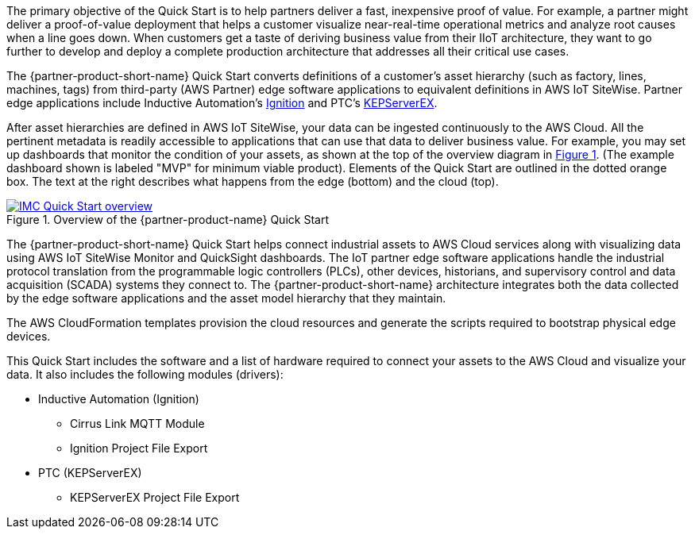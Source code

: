 // Replace the content in <>
// Briefly describe the software. Use consistent and clear branding. 
// Include the benefits of using the software on AWS, and provide details on usage scenarios.

//TODO Marcia to break these paragraphs down.
:xrefstyle: short

The primary objective of the Quick Start is to help partners deliver a fast, inexpensive proof of value. For example, a partner might deliver a proof-of-value deployment that helps a customer visualize near-real-time operational metrics and analyze root causes when a line goes down. When customers get a taste of deriving business value from their IIoT architecture, they want to go further to develop and deploy a complete production architecture that addresses all their critical use cases. 

The {partner-product-short-name} Quick Start converts definitions of a customer's asset hierarchy (such as factory, lines, machines, tags) from third-party (AWS Partner) edge software applications to equivalent definitions in AWS IoT SiteWise. Partner edge applications include Inductive Automation's https://inductiveautomation.com/ignition/[Ignition^] and PTC's https://www.kepware.com/en-us/products/kepserverex/[KEPServerEX^].

After asset hierarchies are defined in AWS IoT SiteWise, your data can be ingested continuously to the AWS Cloud. All the pertinent metadata is readily accessible to applications that can use that data to deliver business value. For example, you may set up dashboards that monitor the condition of your assets, as shown at the top of the overview diagram in <<IMC-QS-overview>>. (The example dashboard shown is labeled "MVP" for minimum viable product). Elements of the Quick Start are outlined in the dotted orange box. The text at the right describes what happens from the edge (bottom) and the cloud (top).

[#IMC-QS-overview]
.Overview of the {partner-product-name} Quick Start
[link=images/imc_framework.png]
image::../images/imc_framework.png[IMC Quick Start overview]

//TODO Shivansh, Please supply the source file that Figure 1 was generated from.

//TODO Marcia to update this diagram and description to avoid "IMC framework". Notes from talking with Shivansh (see Quip): What does "IMC framework" mean? Synonymous. Use QS (but keep "ACM framework"). So, remove any remaining references to "IMC framework" in the rest of the doc too. (Remove the term "framework," capitalize "Cloud" when it follows "AWS," "near-real-time," "plant floor" > "factory floor," "historian" lowercase, label purple icon "Amazon QuickSight," eliminate the key, and a few other things.)

The {partner-product-short-name} Quick Start helps connect industrial assets to AWS Cloud services along with visualizing data using AWS IoT SiteWise Monitor and QuickSight dashboards. The IoT partner edge software applications handle the industrial protocol translation from the programmable logic controllers (PLCs), other devices, historians, and supervisory control and data acquisition (SCADA) systems they connect to. The {partner-product-short-name} architecture integrates both the data collected by the edge software applications and the asset model hierarchy that they maintain. 

The AWS CloudFormation templates provision the cloud resources and generate the scripts required to bootstrap physical edge devices. 

This Quick Start includes the software and a list of hardware required to connect your assets to the AWS Cloud and visualize your data. It also includes the following modules (drivers):

* Inductive Automation (Ignition)
** Cirrus Link MQTT Module
** Ignition Project File Export 
* PTC (KEPServerEX)
** KEPServerEX Project File Export 